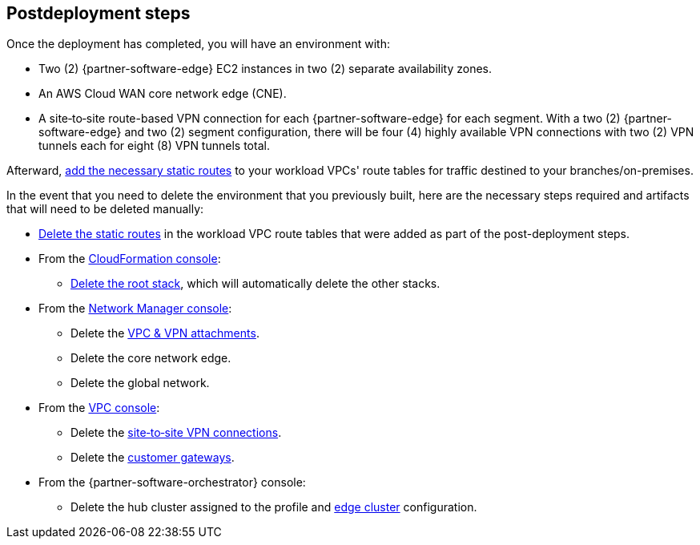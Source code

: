 // Include any postdeployment steps here, such as steps necessary to test that the deployment was successful. If there are no postdeployment steps, leave this file empty.

== Postdeployment steps

Once the deployment has completed, you will have an environment with:

*	Two (2) {partner-software-edge} EC2 instances in two (2) separate availability zones.
*	An AWS Cloud WAN core network edge (CNE).
*	A site&#8209;to&#8209;site route-based VPN connection for each {partner-software-edge} for each segment.
  With a two (2) {partner-software-edge} and two (2) segment configuration, there will be four (4) highly available VPN connections with two (2) VPN tunnels each for eight (8) VPN tunnels total.

Afterward, https://docs.aws.amazon.com/vpn/latest/s2svpn/vpn-edit-static-routes.html[add the necessary static routes] to your workload VPCs' route tables for traffic destined to your branches/on-premises.

In the event that you need to delete the environment that you previously built, here are the necessary steps required and artifacts that will need to be deleted manually:

* https://docs.aws.amazon.com/vpn/latest/s2svpn/vpn-edit-static-routes.html[Delete the static routes] in the workload VPC route tables that were added as part of the post-deployment steps.
* From the https://console.aws.amazon.com/cloudformation/home[CloudFormation console]:
** https://docs.aws.amazon.com/AWSCloudFormation/latest/UserGuide/cfn-console-delete-stack.html[Delete the root stack], which will automatically delete the other stacks.
* From the https://console.aws.amazon.com/networkmanager/home#/networks[Network Manager console]:
** Delete the https://docs.aws.amazon.com/vpc/latest/cloudwan/cloudwan-attachments-working-with.html[VPC & VPN attachments].
** Delete the core network edge.
** Delete the global network.
* From the https://console.aws.amazon.com/vpc/home[VPC console]:
** Delete the https://docs.aws.amazon.com/vpn/latest/s2svpn/VPC_VPN.html[site&#8209;to&#8209;site VPN connections].
** Delete the https://docs.aws.amazon.com/vpn/latest/s2svpn/your-cgw.html[customer gateways].
* From the {partner-software-orchestrator} console:
** Delete the hub cluster assigned to the profile and https://docs.vmware.com/en/VMware-SD-WAN/5.0/VMware-SD-WAN-Administration-Guide/GUID-1671E805-3EBF-45AD-A656-99E1CF99DC9C.html[edge cluster] configuration.
